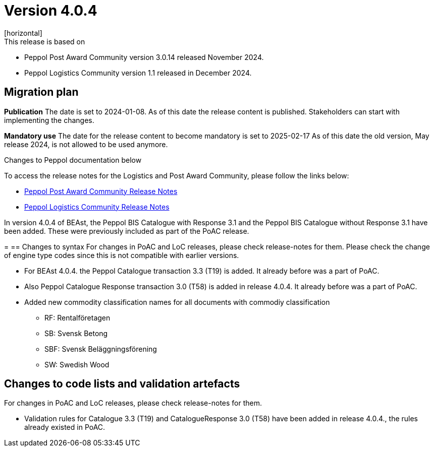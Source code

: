 ﻿= Version 4.0.4
[horizontal]
This release is based on:

* Peppol Post Award Community version 3.0.14 released November 2024.
* Peppol Logistics Community version 1.1 released in December 2024.

== Migration plan
*Publication*
The date is set to 2024-01-08. As of this date the release content is published. 
Stakeholders can start with implementing the changes.

*Mandatory use*
The date for the release content to become mandatory is set to 2025-02-17
As of this date the old version, May release 2024, is not allowed to be used anymore. 

[horizontal]
Changes to Peppol documentation below

To access the release notes for the Logistics and Post Award Community, please follow the links below:

* https://docs.peppol.eu/poacc/upgrade-3/2024-Q4/release-notes/index.html[Peppol Post Award Community Release Notes]
* https://test-docs.peppol.eu/logistics/2024-Q4/release-notes/index.html[Peppol Logistics Community Release Notes]

In version 4.0.4 of BEAst, the Peppol BIS Catalogue with Response 3.1 and the Peppol BIS Catalogue without Response 3.1 have been added. These were previously included as part of the PoAC release.

=
== Changes to syntax
For changes in PoAC and LoC releases, please check release-notes for them.
Please check the change of engine type codes since this is not compatible with earlier versions.

* For BEAst 4.0.4. the Peppol Catalogue transaction 3.3 (T19) is added. It already before was a part of PoAC.

* Also Peppol Catalogue Response transaction 3.0 (T58) is added in release 4.0.4. It already before was a part of PoAC. 

* Added new commodity classification names for all documents with commodiy classification
** RF: Rentalföretagen 
** SB: Svensk Betong
** SBF: Svensk Beläggningsförening
** SW: Swedish Wood

== Changes to code lists and validation artefacts
For changes in PoAC and LoC releases, please check release-notes for them.

* Validation rules for Catalogue 3.3 (T19) and CatalogueResponse 3.0 (T58) have been added in release 4.0.4., the rules already existed in PoAC.
